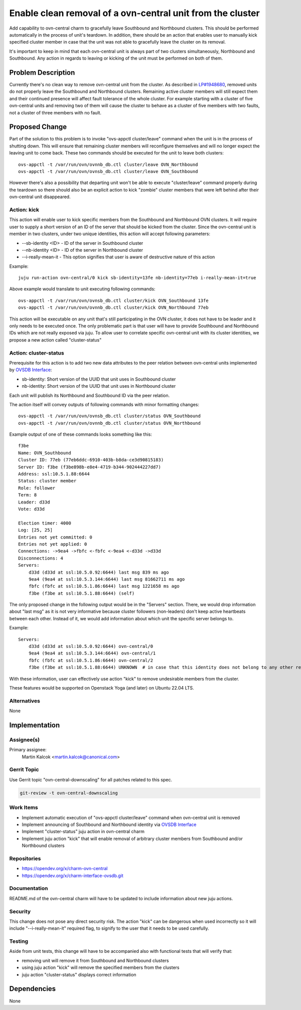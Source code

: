 ..
  Copyright 2022 Canonical Ltd.

  This work is licensed under a Creative Commons Attribution 3.0
  Unported License.
  http://creativecommons.org/licenses/by/3.0/legalcode

..
  This template should be in ReSTructured text. Please do not delete
  any of the sections in this template.  If you have nothing to say
  for a whole section, just write: "None". For help with syntax, see
  http://sphinx-doc.org/rest.html To test out your formatting, see
  http://www.tele3.cz/jbar/rest/rest.html

===========================================================
Enable clean removal of a ovn-central unit from the cluster
===========================================================

Add capability to ovn-central charm to gracefully leave Southbound and
Northbound clusters. This should be performed automatically in the process
of unit's teardown. In addition, there should be an action that enables
user to manually kick specified cluster member in case that the unit was not
able to gracefully leave the cluster on its removal.

It's important to keep in mind that each ovn-central unit is always part of two
clusters simultaneously, Northbound and Southbound. Any action in regards to
leaving or kicking of the unit must be performed on both of them.

Problem Description
===================

Currently there's no clean way to remove ovn-central unit from the cluster. As
described in `LP#1948680`_, removed units do not properly leave the Southbound
and Northbound clusters. Remaining active cluster members will still expect
them and their continued presence will affect fault tolerance of the whole
cluster. For example starting with a cluster of five ovn-central units and
removing two of them will cause the cluster to behave as a cluster of five
members with two faults, not a cluster of three members with no fault.


Proposed Change
===============

Part of the solution to this problem is to invoke "ovs-appctl cluster/leave"
command when the unit is in the process of shutting down. This will ensure
that remaining cluster members will reconfigure themselves and will no longer
expect the leaving unit to come back. These two commands should be executed
for the unit to leave both clusters::

    ovs-appctl -t /var/run/ovn/ovnnb_db.ctl cluster/leave OVN_Northbound
    ovs-appctl -t /var/run/ovn/ovnsb_db.ctl cluster/leave OVN_Southbound


However there's also a possibility that departing unit won't be able to execute
"cluster/leave" command properly during the teardown so there should also be
an explicit action to kick "zombie" cluster members that were left behind after
their ovn-central unit disappeared.

Action: kick
------------

This action will enable user to kick specific members from the Southbound and
Northbound OVN clusters. It will require user to supply a short version of an
ID of the server that should be kicked from the cluster. Since the ovn-central
unit is member in two clusters, under two unique identities, this action will
accept following parameters:

* --sb-identity <ID> - ID of the server in Southbound cluster
* --nb-identity <ID> - ID of the server in Northbound cluster
* --i-really-mean-it - This option signifies that user is aware of destructive
  nature of this action

Example::

    juju run-action ovn-central/0 kick sb-identity=13fe nb-identity=77eb i-really-mean-it=true


Above example would translate to unit executing following commands::

    ovs-appctl -t /var/run/ovn/ovnsb_db.ctl cluster/kick OVN_Southbound 13fe
    ovs-appctl -t /var/run/ovn/ovnnb_db.ctl cluster/kick OVN_Northbound 77eb

This action will be executable on any unit that's still participating in
the OVN cluster, it does not have to be leader and it only needs to be
executed once. The only problematic part is that user will have to provide
Southbound and Northbound IDs which are not really exposed via juju. To allow
user to correlate specific ovn-central unit with its cluster identities, we
propose a new action called "cluster-status"

Action: cluster-status
----------------------

Prerequisite for this action is to add two new data attributes to the peer
relation between ovn-central units implemented by `OVSDB Interface`_:

* sb-identity: Short version of the UUID that unit uses in Southbound cluster
* nb-identity: Short version of the UUID that unit uses in Northbound cluster

Each unit will publish its Northbound and Southbound ID via the peer relation.

The action itself will convey outputs of following commands with minor
formatting changes::

    ovs-appctl -t /var/run/ovn/ovnsb_db.ctl cluster/status OVN_Southbound
    ovs-appctl -t /var/run/ovn/ovnnb_db.ctl cluster/status OVN_Northbound

Example output of one of these commands looks something like this::

    f3be
    Name: OVN_Southbound
    Cluster ID: 77eb (77eb6ddc-6910-403b-b8da-ce3d90815183)
    Server ID: f3be (f3be898b-e8e4-4719-b344-902444227dd7)
    Address: ssl:10.5.1.88:6644
    Status: cluster member
    Role: follower
    Term: 8
    Leader: d33d
    Vote: d33d

    Election timer: 4000
    Log: [25, 25]
    Entries not yet committed: 0
    Entries not yet applied: 0
    Connections: ->9ea4 ->fbfc <-fbfc <-9ea4 <-d33d ->d33d
    Disconnections: 4
    Servers:
        d33d (d33d at ssl:10.5.0.92:6644) last msg 839 ms ago
        9ea4 (9ea4 at ssl:10.5.3.144:6644) last msg 81662711 ms ago
        fbfc (fbfc at ssl:10.5.1.86:6644) last msg 1221658 ms ago
        f3be (f3be at ssl:10.5.1.88:6644) (self)

The only proposed change in the following output would be in the "Servers"
section. There, we would drop information about "last msg" as it is not very
informative because cluster followers (non-leaders) don't keep active
heartbeats between each other. Instead of it, we would add information about
which unit the specific server belongs to.

Example::

    Servers:
        d33d (d33d at ssl:10.5.0.92:6644) ovn-central/0
        9ea4 (9ea4 at ssl:10.5.3.144:6644) ovn-central/1
        fbfc (fbfc at ssl:10.5.1.86:6644) ovn-central/2
        f3be (f3be at ssl:10.5.1.88:6644) UNKNOWN  # in case that this identity does not belong to any other related juju unit

With these information, user can effectively use action "kick" to remove
undesirable members from the cluster.

These features would be supported on Openstack Yoga (and later) on Ubuntu
22.04 LTS.

Alternatives
------------

None

Implementation
==============

Assignee(s)
-----------

Primary assignee:
  Martin Kalcok <martin.kalcok@canonical.com>

Gerrit Topic
------------

Use Gerrit topic "ovn-central-downscaling" for all patches related to this
spec.

.. code-block:: bash

    git-review -t ovn-central-downscaling

Work Items
----------

* Implement automatic execution of "ovs-appctl cluster/leave" command when
  ovn-central unit is removed

* Implement announcing of Southbound and Northbound identity via
  `OVSDB Interface`_

* Implement "cluster-status" juju action in ovn-central charm

* Implement juju action "kick" that will enable removal of arbitrary cluster
  members from Southbound and/or Northbound clusters

Repositories
------------

* https://opendev.org/x/charm-ovn-central
* https://opendev.org/x/charm-interface-ovsdb.git

Documentation
-------------

README.md of the ovn-central charm will have to be updated to include
information about new juju actions.

Security
--------

This change does not pose any direct security risk. The action "kick" can be
dangerous when used incorrectly so it will include "--i-really-mean-it"
required flag, to signify to the user that it needs to be used carefully.

Testing
-------

Aside from unit tests, this change will have to be accompanied also with
functional tests that will verify that:

* removing unit will remove it from Southbound and Northbound clusters
* using juju action "kick" will remove the specified members from the clusters
* juju action "cluster-status" displays correct information

Dependencies
============

None

.. _LP#1948680: https://bugs.launchpad.net/charm-ovn-central/+bug/1948680
.. _OVSDB Interface: https://opendev.org/x/charm-interface-ovsdb/src/branch/master/src/lib/ovsdb.py
